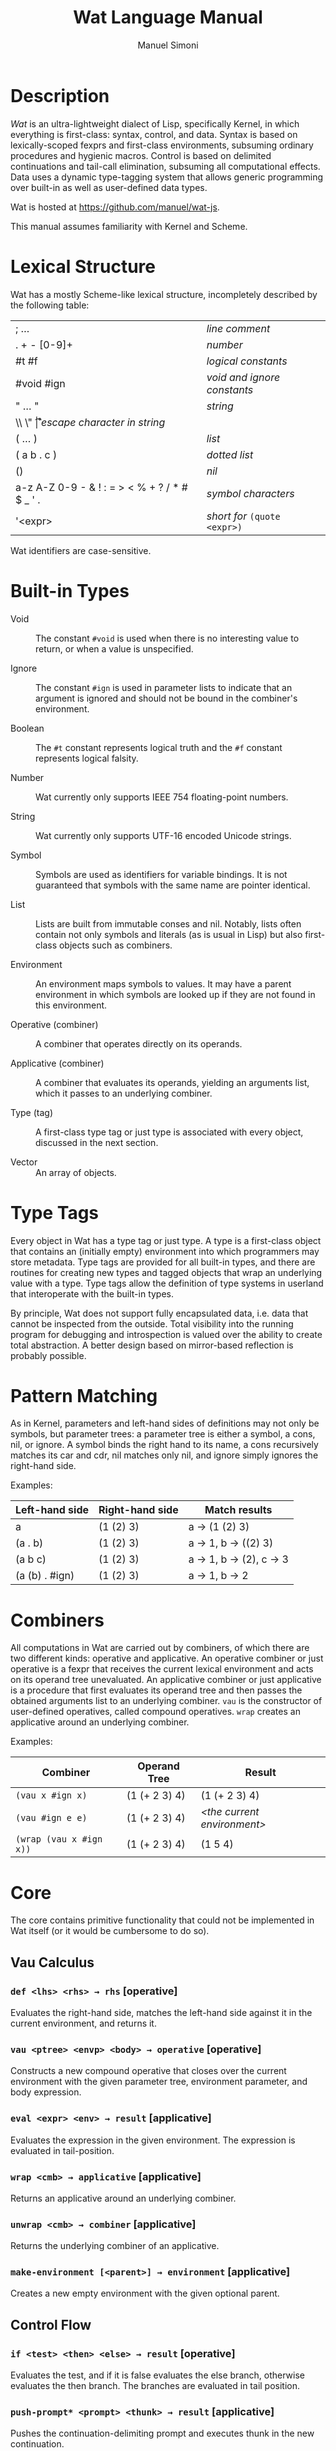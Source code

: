 #+TITLE: Wat Language Manual
#+AUTHOR: Manuel Simoni
#+EMAIL: msimoni@gmail.com
#+OPTIONS: toc:t num:nil creator:nil
#+STYLE: <link rel="stylesheet" type="text/css" href="stylesheet.css"/>

* Description

/Wat/ is an ultra-lightweight dialect of Lisp, specifically Kernel, in
which everything is first-class: syntax, control, and data.  Syntax is
based on lexically-scoped fexprs and first-class environments,
subsuming ordinary procedures and hygienic macros.  Control is based
on delimited continuations and tail-call elimination, subsuming all
computational effects.  Data uses a dynamic type-tagging system that
allows generic programming over built-in as well as user-defined data
types.

Wat is hosted at <https://github.com/manuel/wat-js>.

This manual assumes familiarity with Kernel and Scheme.

* Lexical Structure

Wat has a mostly Scheme-like lexical structure, incompletely described
by the following table:

| ; ...                                         | /line comment/               |
| . + - [0-9]+                                  | /number/                     |
| #t #f                                         | /logical constants/          |
| #void #ign                                    | /void and ignore constants/  |
| " ... "                                       | /string/                     |
| \\ \" \n \r \t                                | /escape character in string/ |
| ( ... )                                       | /list/                       |
| ( a b . c )                                   | /dotted list/                |
| ()                                            | /nil/                        |
| a-z A-Z 0-9 - & ! : = > < % + ? / * # $ _ ' . | /symbol characters/          |
| '<expr>                                       | /short for/ =(quote <expr>)= |

Wat identifiers are case-sensitive.

* Built-in Types

 * Void :: The constant =#void= is used when there is no interesting
   value to return, or when a value is unspecified.

 * Ignore :: The constant =#ign= is used in parameter lists to indicate
   that an argument is ignored and should not be bound in the
   combiner's environment.

 * Boolean :: The =#t= constant represents logical truth and the =#f=
   constant represents logical falsity.

 * Number :: Wat currently only supports IEEE 754 floating-point
   numbers.

 * String :: Wat currently only supports UTF-16 encoded Unicode
   strings.

 * Symbol :: Symbols are used as identifiers for variable bindings.
   It is not guaranteed that symbols with the same name are pointer
   identical.

 * List :: Lists are built from immutable conses and nil.  Notably,
   lists often contain not only symbols and literals (as is usual in
   Lisp) but also first-class objects such as combiners.

 * Environment :: An environment maps symbols to values.  It may have
   a parent environment in which symbols are looked up if they are not
   found in this environment.

 * Operative (combiner) :: A combiner that operates directly on its operands.

 * Applicative (combiner) :: A combiner that evaluates its operands, yielding an
   arguments list, which it passes to an underlying combiner.

 * Type (tag) :: A first-class type tag or just type is associated
   with every object, discussed in the next section.

 * Vector :: An array of objects.

* Type Tags

Every object in Wat has a type tag or just type.  A type is a
first-class object that contains an (initially empty) environment into
which programmers may store metadata.  Type tags are provided for all
built-in types, and there are routines for creating new types and
tagged objects that wrap an underlying value with a type.  Type tags
allow the definition of type systems in userland that interoperate
with the built-in types.

By principle, Wat does not support fully encapsulated data, i.e. data
that cannot be inspected from the outside.  Total visibility into the
running program for debugging and introspection is valued over the
ability to create total abstraction.  A better design based on
mirror-based reflection is probably possible.

* Pattern Matching

As in Kernel, parameters and left-hand sides of definitions may not
only be symbols, but parameter trees: a parameter tree is either a
symbol, a cons, nil, or ignore.  A symbol binds the right hand to its
name, a cons recursively matches its car and cdr, nil matches only
nil, and ignore simply ignores the right-hand side.

Examples:

| Left-hand side | Right-hand side | Match results         |
|----------------+-----------------+-----------------------|
| a              | (1 (2) 3)       | a → (1 (2) 3)         |
| (a . b)        | (1 (2) 3)       | a → 1, b → ((2) 3)    |
| (a b c)        | (1 (2) 3)       | a → 1, b → (2), c → 3 |
| (a (b) . #ign) | (1 (2) 3)       | a → 1, b → 2          |

* Combiners

All computations in Wat are carried out by combiners, of which there
are two different kinds: operative and applicative.  An operative
combiner or just operative is a fexpr that receives the current
lexical environment and acts on its operand tree unevaluated.  An
applicative combiner or just applicative is a procedure that first
evaluates its operand tree and then passes the obtained arguments list
to an underlying combiner.  =vau= is the constructor of user-defined
operatives, called compound operatives.  =wrap= creates an applicative
around an underlying combiner.

Examples:

| Combiner                | Operand Tree  | Result                      |
|-------------------------+---------------+-----------------------------|
| =(vau x #ign x)=       | (1 (+ 2 3) 4) | (1 (+ 2 3) 4)               |
| =(vau #ign e e)=       | (1 (+ 2 3) 4) | /<the current environment>/ |
| =(wrap (vau x #ign x))= | (1 (+ 2 3) 4) | (1 5 4)                     |

* Core

The core contains primitive functionality that could not be
implemented in Wat itself (or it would be cumbersome to do so).

** Vau Calculus
*** =def <lhs> <rhs> → rhs= [operative]

Evaluates the right-hand side, matches the left-hand side against it
in the current environment, and returns it.

*** =vau <ptree> <envp> <body> → operative= [operative]

Constructs a new compound operative that closes over the current
environment with the given parameter tree, environment parameter, and
body expression.

*** =eval <expr> <env> → result= [applicative]

Evaluates the expression in the given environment.  The expression is
evaluated in tail-position.

*** =wrap <cmb> → applicative= [applicative]

Returns an applicative around an underlying combiner.

*** =unwrap <cmb> → combiner= [applicative]

Returns the underlying combiner of an applicative.

*** =make-environment [<parent>] → environment= [applicative]

Creates a new empty environment with the given optional parent.

** Control Flow
*** =if <test> <then> <else> → result= [operative]

Evaluates the test, and if it is false evaluates the else branch,
otherwise evaluates the then branch.  The branches are evaluated in
tail position.

*** =push-prompt* <prompt> <thunk> → result= [applicative]

Pushes the continuation-delimiting prompt and executes thunk in the
new continuation.

*** =take-sub-cont* <prompt> <cmb> → result= [applicative]

Aborts up to and including the prompt, and calls the combiner with a
single argument representing the delimited continuation from the call
to =take-sub-cont*= up to but not including the prompt.

*** =push-sub-cont* <cont> <thunk> → result= [applicative]

Prepends the delimited continuation to the current continuation, and
executes thunk in the new continuation.

*** =call-with-mark <key> <val> <thunk> → result= [applicative]

Calls thunk in a continuation with a continuation mark mapping key to
value.  If the current continuation already has a mark with that key,
it is overwritten.  Thunk is evaluated in tail position.

*** =current-marks <key> → list= [applicative]

Returns a list of the current continuation marks with the given key,
from innermost to outermost continuation.

** Types
*** =make-type → type= [applicative]

Creates a new type with an empty environment.

*** =type-environment <type> → environment= [applicative]

Returns the type's environment for storing metadata.

*** =type-of <val> → type= [applicative]

Returns an object's type.

*** =tag <type> <val> → tagged= [applicative]

Creates a new user-tagged object with a type and wrapping an
underlying value.

*** =untag <tagged> → value= [applicative]

Returns the underlying value of a user-tagged object.

** Common
*** =eq? <a> <b> → boolean= [applicative]

Returns true if the two values are pointer identical, false otherwise.

*** =cons <car> <cdr> → cons= [applicative]

Creates a new cons with the given car and cdr.

*** =display <msg> → msg= [applicative]

Prints a message string to the console and returns it.

*** =fail <reason> → |= [applicative]

Halts evaluation with an object describing the reason (typically an error).

** Vectors

*** =vector . <elements> → vector= [applicative]

Creates a new vector with the given elements.

*** =vector-ref <vector> <index> → element= [applicative]

Returns the vector's element at the given index.

*** =vector-set! <vector> <index> <element> → element= [applicative]

Updates the vector's element at the given index and returns it.

*** =vector-length <vector> → number= [applicative]

Returns the number of elements in the vector.

* Library

The library consists of definitions written in Wat itself.

** Common

*** =lambda <ptree> . <exprs> → applicative= [operative]

Creates an applicative combiner, as in Scheme.

*** =apply <apv> <args> → result= [applicative]

Applies an applicative to an arguments list.

*** =set! <env> <lhs> <rhs> → rhs= [operative]

Updates the left-hand side bindings by matching it against the
right-hand side in the given environment.

*** =quote <form> → form= [operative]

Returns form unevaluated.

*** =define <lhs> <rhs> → result= [operative]

Scheme-like =define= with two cases:

 * =(define <name> <value>)= simply binds name to value, returning value.

 * =(define (<name> . <args>) . <body>)= binds name to an applicative with
   the given arguments and body expressions, returning the applicative.

*** =define-syntax <name> <expr> → result= [operative]

Has simply the same effect as =def=, but is used for defining
operatives in code that uses Scheme-style =define= for defining
applicatives.

*** =provide <names> . <exprs> → result= [operative]

Performs expressions in a new lexical scope and exports only listed
names to the outer scope.

#+begin_example
(provide (foo bar)
  (def foo 1)
  (def bar 2)
  (def quux 3)
)
foo → 1
bar → 2
quux → error: unbound variable
#+end_example

** Pairs and Lists

*** =car <pair> → value= [applicative]


Contents of the Address part of Register.

*** =cdr <pair> → value= [applicative]

Contents of the Decrement part of Register.

*** =caar=, =cadr=, =cdar=, =cddr= [applicatives]

Combinations of =car= and =cdr=, e.g. =(cadr x)= === =(car (cdr x))=.

*** =null? <val> → boolean= [applicative]

Returns true if a value is nil, the empty list, false otherwise.

*** =pair? <val> → boolean= [applicative]

Returns true if a value is a pair (cons), false otherwise.

*** =list . <vals> → list= [applicative]

Constructs a nil-terminated list containing the values.

*** =list* . <vals> → list= [applicative]

Constructs a list of the values, terminated by the last value.

** Control Flow

*** =begin . <exprs> → result= [operative]

Evaluates expressions from left to right, returning the value of the
last.  As a special case, =(begin)= returns void.

*** =with-mark <key> <val> . <exprs> → result= [operative]

Shorthand for =call-with-mark= that doesn't need a thunk.

** Delimited Dynamic Binding

*** =dnew → dynamic= [applicative]

Creates a new dynamically-bound variable.

*** =dlet <dynamic> <value> . <exprs> → result= [operative]

Performs expressions with the dynamic variable bound to the value.

*** =dref <dynamic> → value= [operative]

Retrieves the dynamically-bound value of a dynamic variable.

** Generic Programming

*** =define-generic (<name> . <args>) → generic= [operative]

Defines a new generic function with the given name.

*** =define-method (<name> (<self> <type>) . <args>) → method= [operative]

Defines a new method for a generic function.

*** =send <obj> <msg> <arg> → result= [applicative]

Sends object a message with an argument.

